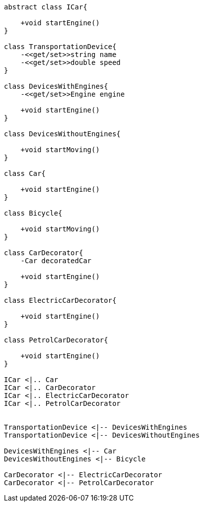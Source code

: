 [plantuml, diagram-classes, png]
....
abstract class ICar{

    +void startEngine()
}

class TransportationDevice{
    -<<get/set>>string name
    -<<get/set>>double speed
}

class DevicesWithEngines{
    -<<get/set>>Engine engine

    +void startEngine()
}

class DevicesWithoutEngines{

    +void startMoving()
}

class Car{

    +void startEngine()
}

class Bicycle{

    +void startMoving()
}

class CarDecorator{
    -Car decoratedCar

    +void startEngine()
}

class ElectricCarDecorator{

    +void startEngine()
}

class PetrolCarDecorator{

    +void startEngine()
}

ICar <|.. Car
ICar <|.. CarDecorator
ICar <|.. ElectricCarDecorator
ICar <|.. PetrolCarDecorator


TransportationDevice <|-- DevicesWithEngines
TransportationDevice <|-- DevicesWithoutEngines

DevicesWithEngines <|-- Car
DevicesWithoutEngines <|-- Bicycle

CarDecorator <|-- ElectricCarDecorator
CarDecorator <|-- PetrolCarDecorator

....